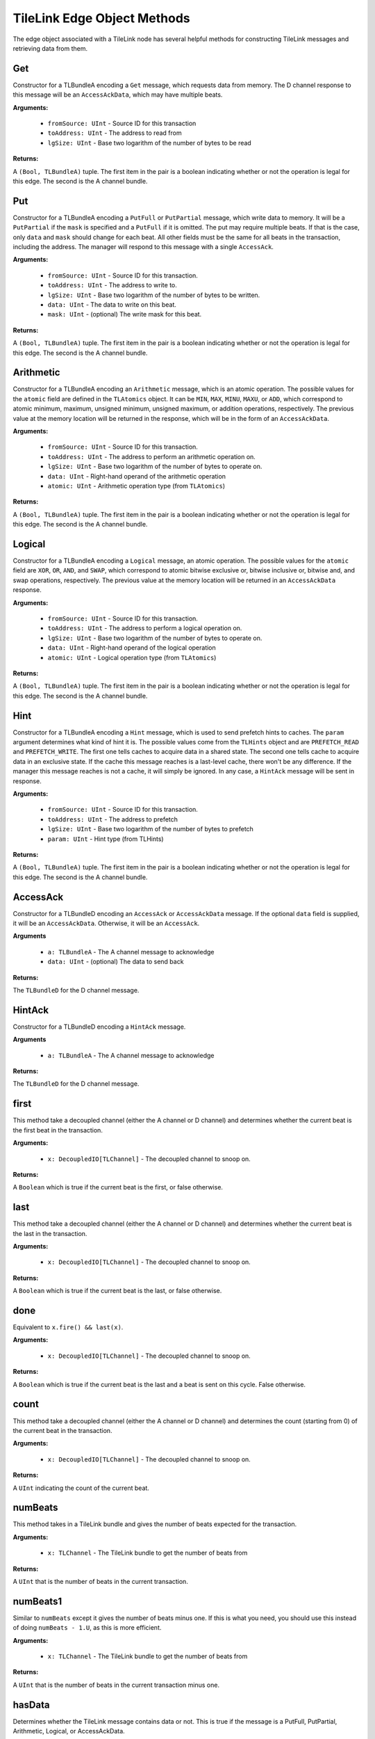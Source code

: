 TileLink Edge Object Methods
============================

The edge object associated with a TileLink node has several helpful methods
for constructing TileLink messages and retrieving data from them.


Get
---

Constructor for a TLBundleA encoding a ``Get`` message, which requests data
from memory. The D channel response to this message will be an
``AccessAckData``, which may have multiple beats.

**Arguments:**

 - ``fromSource: UInt`` - Source ID for this transaction
 - ``toAddress: UInt`` - The address to read from
 - ``lgSize: UInt`` - Base two logarithm of the number of bytes to be read

**Returns:**

A ``(Bool, TLBundleA)`` tuple. The first item in the pair is a boolean
indicating whether or not the operation is legal for this edge. The second
is the A channel bundle.

Put
---

Constructor for a TLBundleA encoding a ``PutFull`` or ``PutPartial`` message,
which write data to memory. It will be a ``PutPartial`` if the ``mask`` is
specified and a ``PutFull`` if it is omitted. The put may require multiple
beats. If that is the case, only ``data`` and ``mask`` should change for each
beat. All other fields must be the same for all beats in the transaction,
including the address. The manager will respond to this message with a single
``AccessAck``.

**Arguments:**

 - ``fromSource: UInt`` - Source ID for this transaction.
 - ``toAddress: UInt`` - The address to write to.
 - ``lgSize: UInt`` - Base two logarithm of the number of bytes to be written.
 - ``data: UInt`` - The data to write on this beat.
 - ``mask: UInt`` - (optional) The write mask for this beat.

**Returns:**

A ``(Bool, TLBundleA)`` tuple. The first item in the pair is a boolean
indicating whether or not the operation is legal for this edge. The second
is the A channel bundle.

Arithmetic
----------

Constructor for a TLBundleA encoding an ``Arithmetic`` message, which is an
atomic operation. The possible values for the ``atomic`` field are defined
in the ``TLAtomics`` object. It can be ``MIN``, ``MAX``, ``MINU``, ``MAXU``, or
``ADD``, which correspond to atomic minimum, maximum, unsigned minimum, unsigned
maximum, or addition operations, respectively. The previous value at the
memory location will be returned in the response, which will be in the form
of an ``AccessAckData``.

**Arguments:**

 - ``fromSource: UInt`` - Source ID for this transaction.
 - ``toAddress: UInt`` - The address to perform an arithmetic operation on.
 - ``lgSize: UInt`` - Base two logarithm of the number of bytes to operate on.
 - ``data: UInt`` - Right-hand operand of the arithmetic operation
 - ``atomic: UInt`` - Arithmetic operation type (from ``TLAtomics``)

**Returns:**

A ``(Bool, TLBundleA)`` tuple. The first item in the pair is a boolean
indicating whether or not the operation is legal for this edge. The second
is the A channel bundle.

Logical
-------

Constructor for a TLBundleA encoding a ``Logical`` message, an atomic operation.
The possible values for the ``atomic`` field are ``XOR``, ``OR``, ``AND``, and
``SWAP``, which correspond to atomic bitwise exclusive or, bitwise inclusive or,
bitwise and, and swap operations, respectively. The previous value at the
memory location will be returned in an ``AccessAckData`` response.

**Arguments:**

 - ``fromSource: UInt`` - Source ID for this transaction.
 - ``toAddress: UInt`` - The address to perform a logical operation on.
 - ``lgSize: UInt`` - Base two logarithm of the number of bytes to operate on.
 - ``data: UInt`` - Right-hand operand of the logical operation
 - ``atomic: UInt`` - Logical operation type (from ``TLAtomics``)

**Returns:**

A ``(Bool, TLBundleA)`` tuple. The first item in the pair is a boolean
indicating whether or not the operation is legal for this edge. The second
is the A channel bundle.

Hint
----

Constructor for a TLBundleA encoding a ``Hint`` message, which is used to
send prefetch hints to caches. The ``param`` argument determines what kind
of hint it is. The possible values come from the ``TLHints`` object and are
``PREFETCH_READ`` and ``PREFETCH_WRITE``. The first one tells caches to
acquire data in a shared state. The second one tells cache to acquire data
in an exclusive state. If the cache this message reaches is a last-level cache,
there won't be any difference. If the manager this message reaches is not a
cache, it will simply be ignored. In any case, a ``HintAck`` message will be
sent in response.

**Arguments:**

 - ``fromSource: UInt`` - Source ID for this transaction.
 - ``toAddress: UInt`` - The address to prefetch
 - ``lgSize: UInt`` - Base two logarithm of the number of bytes to prefetch
 - ``param: UInt`` - Hint type (from TLHints)

**Returns:**

A ``(Bool, TLBundleA)`` tuple. The first item in the pair is a boolean
indicating whether or not the operation is legal for this edge. The second
is the A channel bundle.

AccessAck
---------

Constructor for a TLBundleD encoding an ``AccessAck`` or ``AccessAckData``
message. If the optional ``data`` field is supplied, it will be an
``AccessAckData``. Otherwise, it will be an ``AccessAck``.

**Arguments**

 - ``a: TLBundleA`` - The A channel message to acknowledge
 - ``data: UInt`` - (optional) The data to send back

**Returns:**

The ``TLBundleD`` for the D channel message.

HintAck
-------

Constructor for a TLBundleD encoding a ``HintAck`` message.

**Arguments**

 - ``a: TLBundleA`` - The A channel message to acknowledge

**Returns:**

The ``TLBundleD`` for the D channel message.

first
-----

This method take a decoupled channel (either the A channel or D channel)
and determines whether the current beat is the first beat in the transaction.

**Arguments:**

 - ``x: DecoupledIO[TLChannel]`` - The decoupled channel to snoop on.

**Returns:**

A ``Boolean`` which is true if the current beat is the first, or false otherwise.

last
----

This method take a decoupled channel (either the A channel or D channel)
and determines whether the current beat is the last in the transaction.

**Arguments:**

 - ``x: DecoupledIO[TLChannel]`` - The decoupled channel to snoop on.

**Returns:**

A ``Boolean`` which is true if the current beat is the last, or false otherwise.

done
----

Equivalent to ``x.fire() && last(x)``.

**Arguments:**

 - ``x: DecoupledIO[TLChannel]`` - The decoupled channel to snoop on.

**Returns:**

A ``Boolean`` which is true if the current beat is the last and a beat is
sent on this cycle. False otherwise.

count
-----

This method take a decoupled channel (either the A channel or D channel) and
determines the count (starting from 0) of the current beat in the transaction.

**Arguments:**

 - ``x: DecoupledIO[TLChannel]`` - The decoupled channel to snoop on.

**Returns:**

A ``UInt`` indicating the count of the current beat.

numBeats
---------

This method takes in a TileLink bundle and gives the number of beats expected
for the transaction.

**Arguments:**

 - ``x: TLChannel`` - The TileLink bundle to get the number of beats from

**Returns:**

A ``UInt`` that is the number of beats in the current transaction.

numBeats1
---------

Similar to ``numBeats`` except it gives the number of beats minus one. If this
is what you need, you should use this instead of doing ``numBeats - 1.U``, as
this is more efficient.

**Arguments:**

 - ``x: TLChannel`` - The TileLink bundle to get the number of beats from

**Returns:**

A ``UInt`` that is the number of beats in the current transaction minus one.

hasData
--------

Determines whether the TileLink message contains data or not. This is true
if the message is a PutFull, PutPartial, Arithmetic, Logical, or AccessAckData.

**Arguments:**

 - ``x: TLChannel`` - The TileLink bundle to check

**Returns:**

A ``Boolean`` that is true if the current message has data and false otherwise.
